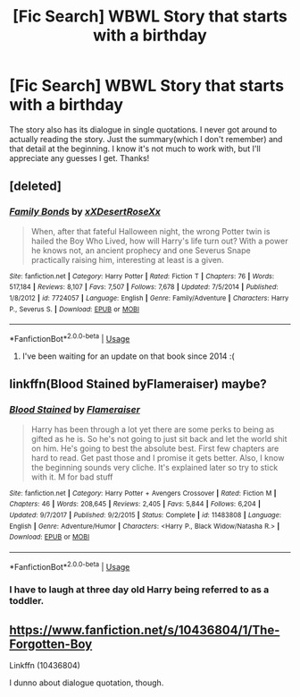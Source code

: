 #+TITLE: [Fic Search] WBWL Story that starts with a birthday

* [Fic Search] WBWL Story that starts with a birthday
:PROPERTIES:
:Score: 2
:DateUnix: 1533681815.0
:DateShort: 2018-Aug-08
:FlairText: Fic Search
:END:
The story also has its dialogue in single quotations. I never got around to actually reading the story. Just the summary(which I don't remember) and that detail at the beginning. I know it's not much to work with, but I'll appreciate any guesses I get. Thanks!


** [deleted]
:PROPERTIES:
:Score: 2
:DateUnix: 1533682447.0
:DateShort: 2018-Aug-08
:END:

*** [[https://www.fanfiction.net/s/7724057/1/][*/Family Bonds/*]] by [[https://www.fanfiction.net/u/1777610/xXDesertRoseXx][/xXDesertRoseXx/]]

#+begin_quote
  When, after that fateful Halloween night, the wrong Potter twin is hailed the Boy Who Lived, how will Harry's life turn out? With a power he knows not, an ancient prophecy and one Severus Snape practically raising him, interesting at least is a given.
#+end_quote

^{/Site/:} ^{fanfiction.net} ^{*|*} ^{/Category/:} ^{Harry} ^{Potter} ^{*|*} ^{/Rated/:} ^{Fiction} ^{T} ^{*|*} ^{/Chapters/:} ^{76} ^{*|*} ^{/Words/:} ^{517,184} ^{*|*} ^{/Reviews/:} ^{8,107} ^{*|*} ^{/Favs/:} ^{7,507} ^{*|*} ^{/Follows/:} ^{7,678} ^{*|*} ^{/Updated/:} ^{7/5/2014} ^{*|*} ^{/Published/:} ^{1/8/2012} ^{*|*} ^{/id/:} ^{7724057} ^{*|*} ^{/Language/:} ^{English} ^{*|*} ^{/Genre/:} ^{Family/Adventure} ^{*|*} ^{/Characters/:} ^{Harry} ^{P.,} ^{Severus} ^{S.} ^{*|*} ^{/Download/:} ^{[[http://www.ff2ebook.com/old/ffn-bot/index.php?id=7724057&source=ff&filetype=epub][EPUB]]} ^{or} ^{[[http://www.ff2ebook.com/old/ffn-bot/index.php?id=7724057&source=ff&filetype=mobi][MOBI]]}

--------------

*FanfictionBot*^{2.0.0-beta} | [[https://github.com/tusing/reddit-ffn-bot/wiki/Usage][Usage]]
:PROPERTIES:
:Author: FanfictionBot
:Score: 1
:DateUnix: 1533682468.0
:DateShort: 2018-Aug-08
:END:

**** I've been waiting for an update on that book since 2014 :(
:PROPERTIES:
:Author: Gardehh
:Score: 1
:DateUnix: 1533836458.0
:DateShort: 2018-Aug-09
:END:


** linkffn(Blood Stained byFlameraiser) maybe?
:PROPERTIES:
:Author: thezachalope
:Score: 1
:DateUnix: 1533687850.0
:DateShort: 2018-Aug-08
:END:

*** [[https://www.fanfiction.net/s/11483808/1/][*/Blood Stained/*]] by [[https://www.fanfiction.net/u/2591156/Flameraiser][/Flameraiser/]]

#+begin_quote
  Harry has been through a lot yet there are some perks to being as gifted as he is. So he's not going to just sit back and let the world shit on him. He's going to best the absolute best. First few chapters are hard to read. Get past those and I promise it gets better. Also, I know the beginning sounds very cliche. It's explained later so try to stick with it. M for bad stuff
#+end_quote

^{/Site/:} ^{fanfiction.net} ^{*|*} ^{/Category/:} ^{Harry} ^{Potter} ^{+} ^{Avengers} ^{Crossover} ^{*|*} ^{/Rated/:} ^{Fiction} ^{M} ^{*|*} ^{/Chapters/:} ^{46} ^{*|*} ^{/Words/:} ^{208,645} ^{*|*} ^{/Reviews/:} ^{2,405} ^{*|*} ^{/Favs/:} ^{5,844} ^{*|*} ^{/Follows/:} ^{6,204} ^{*|*} ^{/Updated/:} ^{9/7/2017} ^{*|*} ^{/Published/:} ^{9/2/2015} ^{*|*} ^{/Status/:} ^{Complete} ^{*|*} ^{/id/:} ^{11483808} ^{*|*} ^{/Language/:} ^{English} ^{*|*} ^{/Genre/:} ^{Adventure/Humor} ^{*|*} ^{/Characters/:} ^{<Harry} ^{P.,} ^{Black} ^{Widow/Natasha} ^{R.>} ^{*|*} ^{/Download/:} ^{[[http://www.ff2ebook.com/old/ffn-bot/index.php?id=11483808&source=ff&filetype=epub][EPUB]]} ^{or} ^{[[http://www.ff2ebook.com/old/ffn-bot/index.php?id=11483808&source=ff&filetype=mobi][MOBI]]}

--------------

*FanfictionBot*^{2.0.0-beta} | [[https://github.com/tusing/reddit-ffn-bot/wiki/Usage][Usage]]
:PROPERTIES:
:Author: FanfictionBot
:Score: 1
:DateUnix: 1533687867.0
:DateShort: 2018-Aug-08
:END:


*** I have to laugh at three day old Harry being referred to as a toddler.
:PROPERTIES:
:Author: Lamenardo
:Score: 1
:DateUnix: 1533718359.0
:DateShort: 2018-Aug-08
:END:


** [[https://www.fanfiction.net/s/10436804/1/The-Forgotten-Boy]]

Linkffn (10436804)

I dunno about dialogue quotation, though.
:PROPERTIES:
:Author: Eawen_Telemnar
:Score: 1
:DateUnix: 1533719112.0
:DateShort: 2018-Aug-08
:END:
